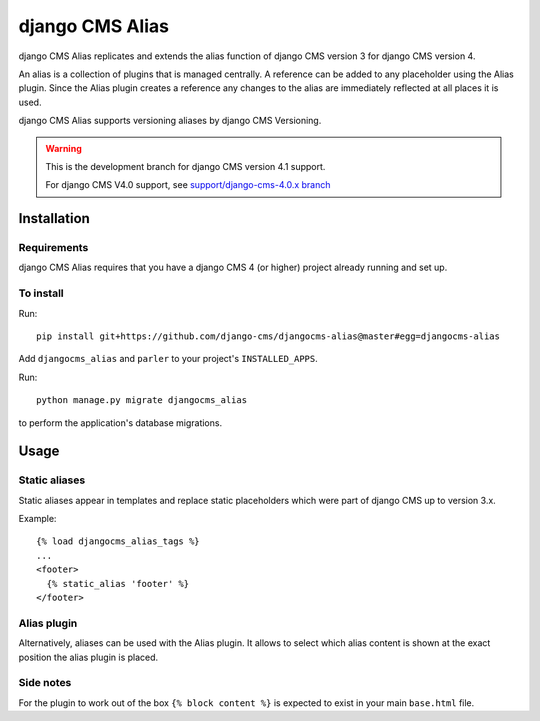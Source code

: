 

****************
django CMS Alias
****************

|coverage| |python| |django| |djangocms4|

django CMS Alias replicates and extends the alias function of django CMS version 3 for django CMS version 4.

An alias is a collection of plugins that is managed centrally. A reference can be added to any placeholder using the Alias plugin. Since the Alias plugin creates a reference any changes to the alias are immediately reflected at all places it is used.

django CMS Alias supports versioning aliases by django CMS Versioning.

.. warning::

    This is the development branch for django CMS version 4.1 support.

    For django CMS V4.0 support, see `support/django-cms-4.0.x branch <https://github.com/django-cms/djangocms-alias/tree/support/django-cms-4.0.x>`_


============
Installation
============

Requirements
============

django CMS Alias requires that you have a django CMS 4 (or higher) project already running and set up.


To install
==========

Run::

    pip install git+https://github.com/django-cms/djangocms-alias@master#egg=djangocms-alias

Add ``djangocms_alias`` and ``parler`` to your project's ``INSTALLED_APPS``.

Run::

    python manage.py migrate djangocms_alias

to perform the application's database migrations.


=====
Usage
=====

Static aliases
==============

Static aliases appear in templates and replace static placeholders which were part of django CMS up to version 3.x.

Example::

    {% load djangocms_alias_tags %}
    ...
    <footer>
      {% static_alias 'footer' %}
    </footer>

Alias plugin
============

Alternatively, aliases can be used with the Alias plugin. It allows to select which alias content is shown at the exact position the alias plugin is placed.

.. |coverage| image:: https://codecov.io/gh/django-cms/djangocms-alias/branch/master/graph/badge.svg
   :target: https://codecov.io/gh/django-cms/djangocms-alias

.. |python| image:: https://img.shields.io/badge/python-3.9+-blue.svg
   :target: https://pypi.org/project/djangocms-alias/

.. |django| image:: https://img.shields.io/badge/django-4.2+-blue.svg
   :target: https://www.djangoproject.com/

.. |djangocms4| image:: https://img.shields.io/badge/django%20CMS-4+-blue.svg
   :target: https://www.django-cms.org/

Side notes
============
For the plugin to work out of the box ``{% block content %}`` is expected to exist in your main ``base.html`` file.
